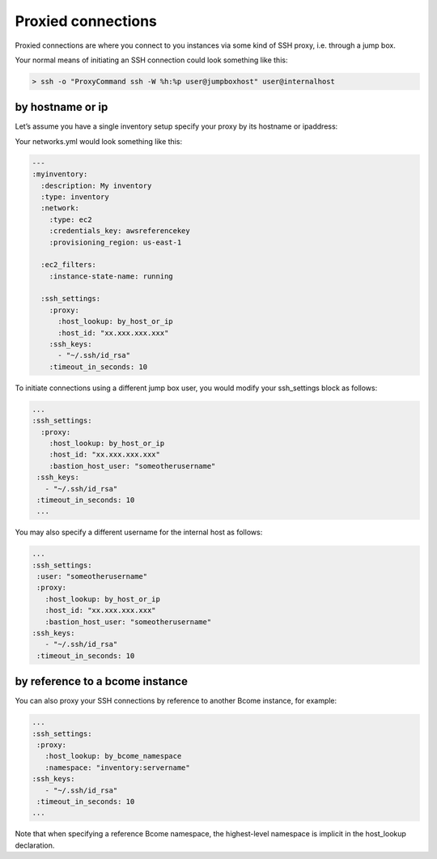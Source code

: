 *******************
Proxied connections
*******************

Proxied connections are where you connect to you instances via some kind of SSH proxy, i.e. through a jump box.

Your normal means of initiating an SSH connection could look something like this:

.. code-block:: bash

   > ssh -o "ProxyCommand ssh -W %h:%p user@jumpboxhost" user@internalhost

by hostname or ip
^^^^^^^^^^^^^^^^^

Let’s assume you have a single inventory setup specify your proxy by its hostname or ipaddress:

Your networks.yml would look something like this:

.. code-block:: yaml

   ---
   :myinventory:
     :description: My inventory
     :type: inventory
     :network:
       :type: ec2
       :credentials_key: awsreferencekey
       :provisioning_region: us-east-1
 
     :ec2_filters:
       :instance-state-name: running

     :ssh_settings:
       :proxy:
         :host_lookup: by_host_or_ip
         :host_id: "xx.xxx.xxx.xxx"
       :ssh_keys:
         - "~/.ssh/id_rsa"
       :timeout_in_seconds: 10

To initiate connections using a different jump box user, you would modify your ssh_settings block as follows:

.. code-block:: yaml

   ...
   :ssh_settings:
     :proxy:
       :host_lookup: by_host_or_ip
       :host_id: "xx.xxx.xxx.xxx"
       :bastion_host_user: "someotherusername" 
    :ssh_keys:
      - "~/.ssh/id_rsa"
    :timeout_in_seconds: 10
    ...

You may also specify a different username for the internal host as follows:

.. code-block:: yaml

   ...
   :ssh_settings:
    :user: "someotherusername"
    :proxy:
      :host_lookup: by_host_or_ip
      :host_id: "xx.xxx.xxx.xxx"
      :bastion_host_user: "someotherusername"
   :ssh_keys:
      - "~/.ssh/id_rsa"
    :timeout_in_seconds: 10

by reference to a bcome instance
^^^^^^^^^^^^^^^^^^^^^^^^^^^^^^^^

You can also proxy your SSH connections by reference to another Bcome instance, for example:

.. code-block:: yaml

   ...
   :ssh_settings:
    :proxy:
      :host_lookup: by_bcome_namespace
      :namespace: "inventory:servername"
   :ssh_keys:
      - "~/.ssh/id_rsa"
    :timeout_in_seconds: 10
   ...

Note that when specifying a reference Bcome namespace, the highest-level namespace is implicit in the host_lookup declaration.
